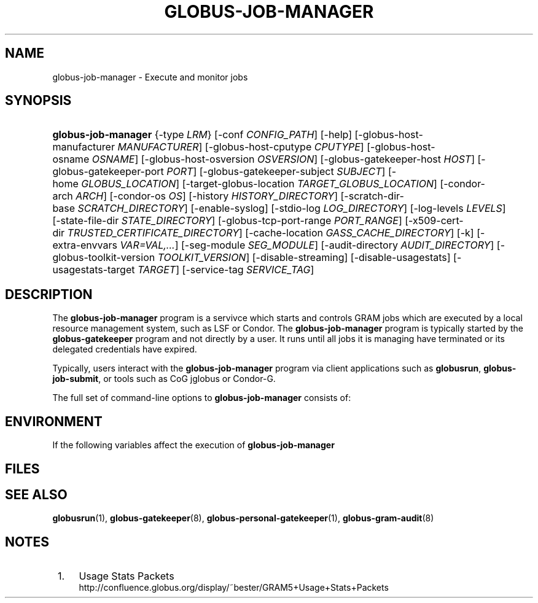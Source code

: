 '\" t
.\"     Title: globus-job-manager
.\"    Author: [FIXME: author] [see http://docbook.sf.net/el/author]
.\" Generator: DocBook XSL Stylesheets v1.75.2 <http://docbook.sf.net/>
.\"      Date: 10/28/2009
.\"    Manual: GRAM5 Commands
.\"    Source: University of Chicago
.\"  Language: English
.\"
.TH "GLOBUS\-JOB\-MANAGER" "8" "10/28/2009" "University of Chicago" "GRAM5 Commands"
.\" -----------------------------------------------------------------
.\" * set default formatting
.\" -----------------------------------------------------------------
.\" disable hyphenation
.nh
.\" disable justification (adjust text to left margin only)
.ad l
.\" -----------------------------------------------------------------
.\" * MAIN CONTENT STARTS HERE *
.\" -----------------------------------------------------------------
.SH "NAME"
globus-job-manager \- Execute and monitor jobs
.SH "SYNOPSIS"
.HP \w'\fBglobus\-job\-manager\fR\ 'u
\fBglobus\-job\-manager\fR {\-type\ \fILRM\fR} [\-conf\ \fICONFIG_PATH\fR] [\-help] [\-globus\-host\-manufacturer\ \fIMANUFACTURER\fR] [\-globus\-host\-cputype\ \fICPUTYPE\fR] [\-globus\-host\-osname\ \fIOSNAME\fR] [\-globus\-host\-osversion\ \fIOSVERSION\fR] [\-globus\-gatekeeper\-host\ \fIHOST\fR] [\-globus\-gatekeeper\-port\ \fIPORT\fR] [\-globus\-gatekeeper\-subject\ \fISUBJECT\fR] [\-home\ \fIGLOBUS_LOCATION\fR] [\-target\-globus\-location\ \fITARGET_GLOBUS_LOCATION\fR] [\-condor\-arch\ \fIARCH\fR] [\-condor\-os\ \fIOS\fR] [\-history\ \fIHISTORY_DIRECTORY\fR] [\-scratch\-dir\-base\ \fISCRATCH_DIRECTORY\fR] [\-enable\-syslog] [\-stdio\-log\ \fILOG_DIRECTORY\fR] [\-log\-levels\ \fILEVELS\fR] [\-state\-file\-dir\ \fISTATE_DIRECTORY\fR] [\-globus\-tcp\-port\-range\ \fIPORT_RANGE\fR] [\-x509\-cert\-dir\ \fITRUSTED_CERTIFICATE_DIRECTORY\fR] [\-cache\-location\ \fIGASS_CACHE_DIRECTORY\fR] [\-k] [\-extra\-envvars\ \fIVAR=VAL,\&.\&.\&.\fR] [\-seg\-module\ \fISEG_MODULE\fR] [\-audit\-directory\ \fIAUDIT_DIRECTORY\fR] [\-globus\-toolkit\-version\ \fITOOLKIT_VERSION\fR] [\-disable\-streaming] [\-disable\-usagestats] [\-usagestats\-target\ \fITARGET\fR] [\-service\-tag\ \fISERVICE_TAG\fR]
.SH "DESCRIPTION"
.PP
The
\fBglobus\-job\-manager\fR
program is a servivce which starts and controls GRAM jobs which are executed by a local resource management system, such as LSF or Condor\&. The
\fBglobus\-job\-manager\fR
program is typically started by the
\fBglobus\-gatekeeper\fR
program and not directly by a user\&. It runs until all jobs it is managing have terminated or its delegated credentials have expired\&.
.PP
Typically, users interact with the
\fBglobus\-job\-manager\fR
program via client applications such as
\fBglobusrun\fR,
\fBglobus\-job\-submit\fR, or tools such as CoG jglobus or Condor\-G\&.
.PP
The full set of command\-line options to
\fBglobus\-job\-manager\fR
consists of:
.TS
tab(:);
l l
l l
l l
l l
l l
l l
l l
l l
l l
l l
l l
l l
l l
l l
l l
l l
l l
l l
l l
l l
l l
l l
l l
l l
l l
l l
l l
l l
l l
l l
l l
l l.
T{
\-help
T}:T{
Display a help message to standard error and exit
T}
T{
\-type \fILRM\fR
T}:T{
Execute jobs using the local resource manager named \fILRM\fR\&.
T}
T{
\-conf \fICONFIG_PATH\fR
T}:T{
Read additional command\-line arguments from the file \fICONFIG_PATH\fR\&. If present, this must be the first command\-line argument to the \fBglobus\-job\-manager\fR program\&.
T}
T{
\-globus\-host\-manufacturer
                        \fIMANUFACTURER\fR
T}:T{
Indicate the manufacturer of the system which the jobs will execute on\&. This parameter sets the value of the \fI$(GLOBUS_HOST_MANUFACTURER)\fR RSL substitution to \fIMANUFACTURER\fR
T}
T{
\-globus\-host\-cputype \fICPUTYPE\fR
T}:T{
Indicate the CPU type of the system which the jobs will execute on\&. This parameter sets the value of the \fI$(GLOBUS_HOST_CPUTYPE)\fR RSL substitution to \fICPUTYPE\fR
T}
T{
\-globus\-host\-osname \fIOSNAME\fR
T}:T{
Indicate the operating system type of the system which the jobs will execute on\&. This parameter sets the value of the \fI$(GLOBUS_HOST_OSNAME)\fR RSL substitution to \fIOSNAME\fR
T}
T{
\-globus\-host\-osversion \fIOSVERSION\fR
T}:T{
Indicate the operating system version of the system which the jobs will execute on\&. This parameter sets the value of the \fI$(GLOBUS_HOST_OSVERSION)\fR RSL substitution to \fIOSVERSION\fR
T}
T{
\-globus\-gatekeeper\-host \fIHOST\fR
T}:T{
Indicate the host name of the machine which the job was submitted to\&. This parameter sets the value of the \fI$(GLOBUS_GATEKEEPER_HOST)\fR RSL substitution to \fIHOST\fR
T}
T{
\-globus\-gatekeeper\-port \fIPORT\fR
T}:T{
Indicate the TCP port number of gatekeeper to which jobs are submitted to\&. This parameter sets the value of the \fI$(GLOBUS_GATEKEEPER_PORT)\fR RSL substitution to \fIPORT\fR
T}
T{
\-globus\-gatekeeper\-subject \fISUBJECT\fR
T}:T{
Indicate the X\&.509 identity of the gatekeeper to which jobs are submitted to\&. This parameter sets the value of the \fI$(GLOBUS_GATEKEEPER_SUBJECT)\fR RSL substitution to \fIPORT\fR
T}
T{
\-home \fIGLOBUS_LOCATION\fR
T}:T{
Indicate the path where the Globus Toolkit(r) is installed on the service node\&. This is used by the job manager to locate its support and configuration files\&.
T}
T{
\-target\-globus\-location \fITARGET_GLOBUS_LOCATION\fR
T}:T{
Indicate the path where the Globus Toolkit(r) is installed on the execution host\&. If this is omitted, the value specified as a parameter to \fB\-home\fR is used\&. This parameter sets the value of the \fI$(GLOBUS_LOCATION)\fR RSL substitution to \fITARGET_GLOBUS_LOCATION\fR
T}
T{
\-history \fIHISTORY_DIRECTORY\fR
T}:T{
Configure the job manager to write job history files to \fIHISTORY_DIRECTORY\fR\&. These files are described in the FILES section below\&.
T}
T{
\-scratch\-dir\-base \fISCRATCH_DIRECTORY\fR
T}:T{
Configure the job manager to use \fISCRATCH_DIRECTORY\fR as the default scratch directory root if a relative path is specified in the job RSL\'s \fIscratch_dir\fR attribute\&.
T}
T{
\-enable\-syslog
T}:T{
Configure the job manager to write log messages via syslog\&. Logging is further controlled by the argument to the \fB\-log\-levels\fR parameter described below\&.
T}
T{
\-stdio\-log \fILOG_DIRECTORY\fR
T}:T{
Configure the job manager to write log messages to files  in the \fILOG_DIRECTORY\fR directory\&. Files will be named \fILOG_DIRECTORY\fR/gram_\fIYYYYMMDD\fR\&.log\&. Logging is further controlled by the argument to the \fB\-log\-levels\fR parameter described below\&. The \fILOG_DIRECTORY\fR value can include variables derived from the job manager environment using the same syntax as RSL substitutions\&. For example, \-stdio\-log $(HOME) would cause each user\'s logs to be stored in their individual home directories\&.
T}
T{
\-log\-levels \fILEVELS\fR
T}:T{
Configure the job manager to write log messages of certain levels to syslog and/or log files\&. The available log levels are FATAL, ERROR, WARN, INFO, DEBUG, and TRACE\&. Multiple values can be combined with the | character\&. The default value of logging when enabled is FATAL|ERROR\&.
T}
T{
\-state\-file\-dir \fISTATE_DIRECTORY\fR
T}:T{
Configure the job manager to write state files to \fISTATE_DIRECTORY\fR\&. If not specified, the job manager uses the default of \fI$GLOBUS_LOCATION\fR/tmp/gram_job_state/\&. This directory must be writable by all users and be on a file system which supports POSIX advisory file locks\&.
T}
T{
\-globus\-tcp\-port\-range \fIPORT_RANGE\fR
T}:T{
Configure the job manager to restrict its TCP/IP communication to use ports in the range described by \fIPORT_RANGE\fR\&. This value is also made available in the job environment via the \fIGLOBUS_TCP_PORT_RANGE\fR environment variable\&.
T}
T{
\-x509\-cert\-dir \fITRUSTED_CERTIFICATE_DIRECTORY\fR
T}:T{
Configure the job manager to search \fITRUSTED_CERTIFICATE_DIRECTORY\fR for its list of trusted CA certificates and their signing policies\&. This value is also made available in the job environment via the \fIX509_CERT_DIR\fR environment variable\&.
T}
T{
\-cache\-location \fIGASS_CACHE_DIRECTORY\fR
T}:T{
Configure the job manager to use the path \fIGASS_CACHE_DIRECTORY\fR for its temporary GASS\-cache files\&. This value is also made available in the job environment via the \fIGLOBUS_GASS_CACHE_DEFAULT\fR environment variable\&.
T}
T{
\-k
T}:T{
Configure the job manager to assume it is using Kerberos for authentication instead of X\&.509 certificates\&. This disables some certificate\-specific processing in the job manager\&.
T}
T{
\-extra\-envvars \fIVAR=VAL,\&.\&.\&.\fR
T}:T{
Configure the job manager to define a set of environment variables in the job environment beyond those defined in the base job environment\&. The format of the parameter to this argument is a comma\-separated sequence of VAR=VAL pairs, where VAR is the variable name and VAL is the variables value\&.
T}
T{
\-seg\-module \fISEG_MODULE\fR
T}:T{
Configure the job manager to use the schedule event generator module named by \fISEG_MODULE\fR to detect job state changes events from the local resource manager, in place of the less efficient polling operations used in GT2\&. To use this, one instance of the \fBglobus\-job\-manager\-event\-generator\fR must be running to process events for the LRM into a generic format that the job manager can parse\&.
T}
T{
\-audit\-directory \fIAUDIT_DIRECTORY\fR
T}:T{
Configure the job manager to write audit records to the directory named by \fIAUDIT_DIRECTORY\fR\&. This records can be loaded into a database using the \fBglobus\-gram\-audit\fR program\&.
T}
T{
\-globus\-toolkit\-version \fITOOLKIT_VERSION\fR
T}:T{
Configure the job manager to use \fITOOLKIT_VERSION\fR as the version for audit and usage stats records\&.
T}
T{
\-service\-tag \fISERVICE_TAG\fR
T}:T{
Configure the job manager to use \fISERVICE_TAG\fR as a unique identifier to allow multiple GRAM instances to use the same job state directories without interfering with each other\'s jobs\&. If not set, the value untagged will be used\&.
T}
T{
\-disable\-streaming
T}:T{
Configure the job manager to disable file streaming\&. This is propagated to the LRM script interface but has no effect in GRAM5\&.
T}
T{
\-disable\-usagestats
T}:T{
Disable sending of any usage stats data, even if \fB\-usagestats\-target\fR is present in the configuration\&.
T}
T{
\-usagestats\-target \fITARGET\fR
T}:T{
Send usage packets to a data collection service for analysis\&. The \fITARGET\fR string consists of a comma\-separated list of HOST:PORT combinations, each contaiing an optional list of data to send\&. See \m[blue]\fBUsage Stats Packets\fR\m[]\&\s-2\u[1]\d\s+2 for more information about the tags\&. Special tag strings of all (which enables all tags) and default may be used, or a sequence of characters for the various tags\&.
T}
T{
\-condor\-arch \fIARCH\fR
T}:T{
Set the architecture specification for condor jobs to be \fIARCH\fR in job classified ads generated by the GRAM5 codnor LRM script\&. This is required for the condor LRM but ignored for all others\&.
T}
T{
\-condor\-os \fIOS\fR
T}:T{
Set the operating system specification for condor jobs to be \fIOS\fR in job classified ads generated by the GRAM5 codnor LRM script\&. This is required for the condor LRM but ignored for all others\&.
T}
.TE
.sp 1
.SH "ENVIRONMENT"
.PP
If the following variables affect the execution of
\fBglobus\-job\-manager\fR
.TS
tab(:);
l l
l l
l l
l l
l l
l l
l l
l l
l l
l l
l l
l l.
T{
HOME
T}:T{
User\'s home directory\&.
T}
T{
LOGNAME
T}:T{
User\'s name\&.
T}
T{
JOBMANAGER_SYSLOG_ID
T}:T{
String to prepend to syslog audit messages\&.
T}
T{
JOBMANAGER_SYSLOG_FAC
T}:T{
Facility to log syslog audit messages as\&.
T}
T{
JOBMANAGER_SYSLOG_LVL
T}:T{
Priority level to use for syslog audit messages\&.
T}
T{
GATEKEEPER_JM_ID
T}:T{
Job manager ID to be used in syslog audit records\&.
T}
T{
GATEKEEPER_PEER
T}:T{
Peer information to be used in syslog audit records
T}
T{
GLOBUS_ID
T}:T{
Credential information to be used in syslog audit records
T}
T{
GLOBUS_JOB_MANAGER_SLEEP
T}:T{
Time (in seconds) to sleep when the job manager is started\&. [For debugging purposes only]
T}
T{
GRID_SECURITY_HTTP_BODY_FD
T}:T{
File descriptor of an open file which contains the initial job request and to which the initial job reply should be sent\&. This file descriptor is inherited from the \fBglobus\-gatekeeper\fR\&.
T}
T{
X509_USER_PROXY
T}:T{
Path to the X\&.509 user proxy which was delegated by the client to the \fBglobus\-gatekeeper\fR program to be used by the job manager\&.
T}
T{
GRID_SECURITY_CONTEXT_FD
T}:T{
File descriptor containing an exported security context that the job manager should use to reply to the client which submitted the job\&.
T}
.TE
.sp 1
.SH "FILES"
.PP
.TS
tab(:);
l l
l l
l l
l l
l l
l l
l l
l l
l l
l l
l l
l l
l l.
T{
\fB$HOME\fR/\&.globus/job/\fIHOSTNAME\fR/\fILRM\fR\&.\fITAG\fR\&.\fIred\fR
T}:T{
Job manager delegated user credential\&.
T}
T{
\fB$HOME\fR/\&.globus/job/\fIHOSTNAME\fR/\fILRM\fR\&.\fITAG\fR\&.\fIlock\fR
T}:T{
Job manager state lock file\&.
T}
T{
\fB$HOME\fR/\&.globus/job/\fIHOSTNAME\fR/\fILRM\fR\&.\fITAG\fR\&.\fIpid\fR
T}:T{
Job manager pid file\&.
T}
T{
\fB$HOME\fR/\&.globus/job/\fIHOSTNAME\fR/\fILRM\fR\&.\fITAG\fR\&.\fIsock\fR
T}:T{
Job manager socket for inter\-job manager communications\&.
T}
T{
\fB$HOME\fR/\&.globus/job/\fIHOSTNAME\fR/\fIJOB_ID\fR/
T}:T{
Job\-specific state directory\&.
T}
T{
\fB$HOME\fR/\&.globus/job/\fIHOSTNAME\fR/\fIJOB_ID\fR/stdin
T}:T{
Standard input which has been staged from a remote URL\&.
T}
T{
\fB$HOME\fR/\&.globus/job/\fIHOSTNAME\fR/\fIJOB_ID\fR/stdout
T}:T{
Standard output which will be staged from a remote URL\&.
T}
T{
\fB$HOME\fR/\&.globus/job/\fIHOSTNAME\fR/\fIJOB_ID\fR/stderr
T}:T{
Standard error which will be staged from a remote URL\&.
T}
T{
\fB$HOME\fR/\&.globus/job/\fIHOSTNAME\fR/\fIJOB_ID\fR/x509_user_proxy
T}:T{
Job\-specific delegated credential\&.
T}
T{
\fB$GLOBUS_LOCATION\fR/tmp/gram_job_state/job\&.\fIHOSTNAME\fR\&.\fIJOB_ID\fR
T}:T{
Job state file\&.
T}
T{
\fB$GLOBUS_LOCATION\fR/tmp/gram_job_state/job\&.\fIHOSTNAME\fR\&.\fIJOB_ID\fR\&.lock
T}:T{
Job state lock file\&. In most cases this will be a symlink to the job manager lock file\&.
T}
T{
\fB$GLOBUS_LOCATION\fR/etc/globus\-job\-manager\&.conf
T}:T{
Default location of the global job manager configuration file\&.
T}
T{
\fB$GLOBUS_LOCATION\fR/etc/grid\-services/jobmanager\-\fILRM\fR
T}:T{
Default location of the LRM\-specific gatekeeper configuration file\&.
T}
.TE
.sp 1
.SH "SEE ALSO"
.PP

\fBglobusrun\fR(1),
\fBglobus-gatekeeper\fR(8),
\fBglobus-personal-gatekeeper\fR(1),
\fBglobus-gram-audit\fR(8)
.SH "NOTES"
.IP " 1." 4
Usage Stats Packets
.RS 4
\%http://confluence.globus.org/display/~bester/GRAM5+Usage+Stats+Packets
.RE
